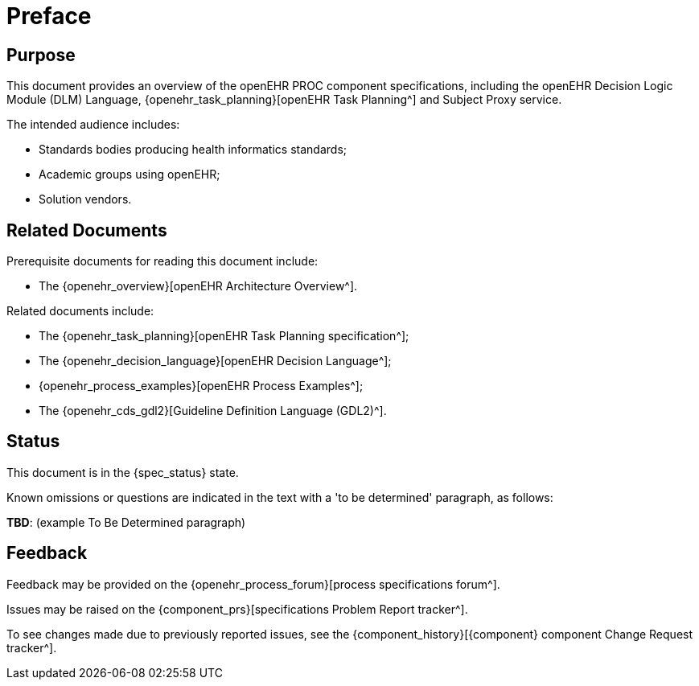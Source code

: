 = Preface

== Purpose

This document provides an overview of the openEHR PROC component specifications, including the openEHR Decision Logic Module (DLM) Language, {openehr_task_planning}[openEHR Task Planning^] and Subject Proxy service.

The intended audience includes:

* Standards bodies producing health informatics standards;
* Academic groups using openEHR;
* Solution vendors.

== Related Documents

Prerequisite documents for reading this document include:

* The {openehr_overview}[openEHR Architecture Overview^].

Related documents include:

* The {openehr_task_planning}[openEHR Task Planning specification^];
* The {openehr_decision_language}[openEHR Decision Language^];
* {openehr_process_examples}[openEHR Process Examples^];
* The {openehr_cds_gdl2}[Guideline Definition Language (GDL2)^].

== Status

This document is in the {spec_status} state.

Known omissions or questions are indicated in the text with a 'to be determined' paragraph, as follows:
[.tbd]
*TBD*: (example To Be Determined paragraph) 

== Feedback

Feedback may be provided on the {openehr_process_forum}[process specifications forum^].

Issues may be raised on the {component_prs}[specifications Problem Report tracker^].

To see changes made due to previously reported issues, see the {component_history}[{component} component Change Request tracker^].

